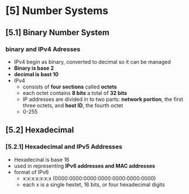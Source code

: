 * [5] Number Systems
** [5.1] Binary Number System
*** binary and IPv4 Adresses
    - IPv4 begin as binary, converted to decimal so it can be managed
    - *Binary is base 2*
    - *decimal is bast 10*
    - IPv4
      + consists of *four sections* called *octets*
      + each octet contains *8 bits* a total of *32 bits*
      + IP addresses are divided in to two parts: *network portion*, the first three octets, and *host ID*, the fourth octet
      + 0-255
** [5.2] Hexadecimal
*** [5.2.1] Hexadecimal and IPv5 Addresses
    - Hexadecinal is base 16
    - used in representing *IPv6 addresses and MAC addresses*
    - format of IPv6
      + x:x:x:x:x:x:x (0000:0000:0000:0000:0000:0000:0000)
      + each x is a single hextet, 16 bits, or four hexadecimal digits

	
